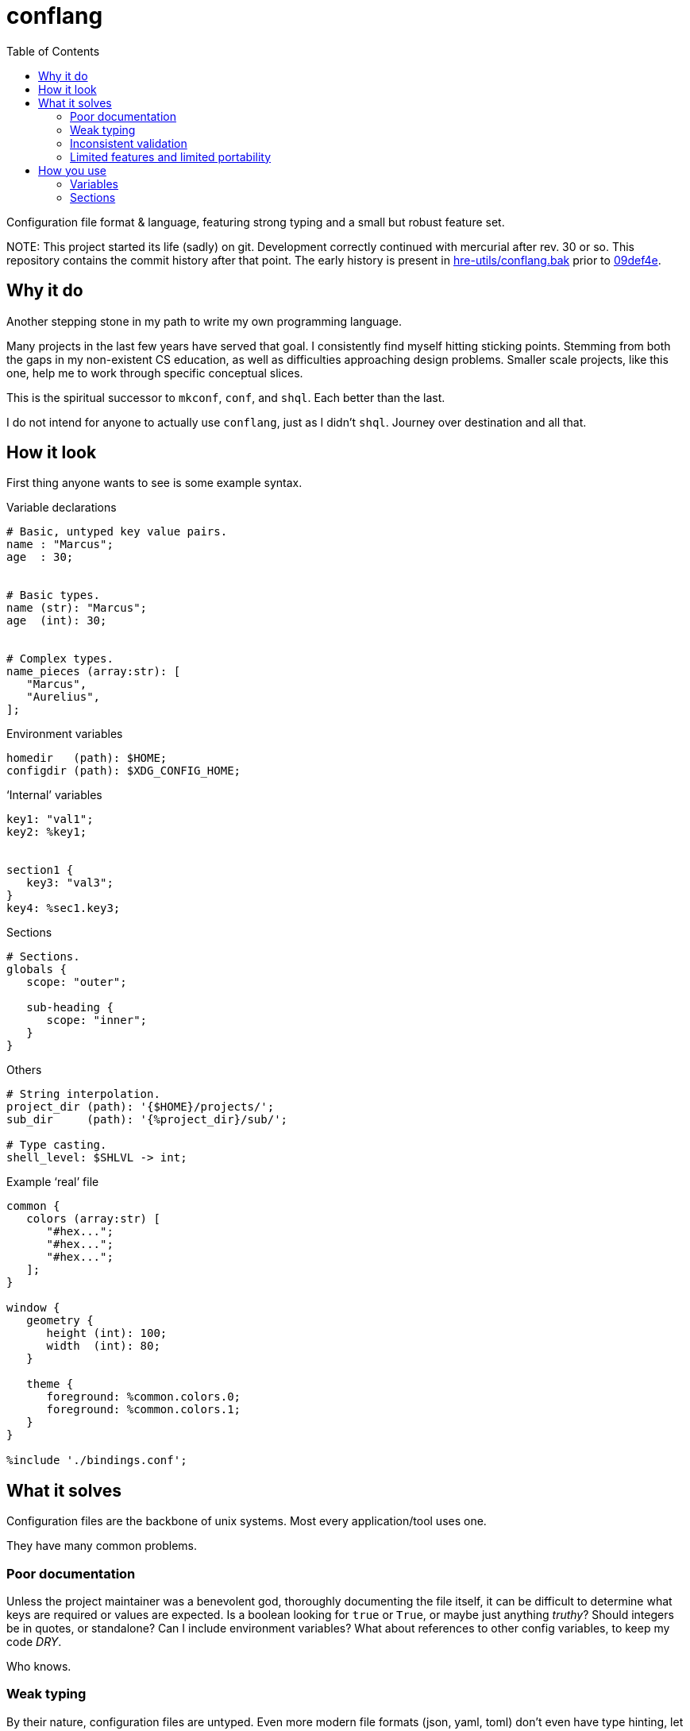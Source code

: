 = conflang
:toc:                      left
:toclevels:                3
:source-highlighter:       pygments
:pygments-style:           algol_nu
:pygments-linenums-mode:   table

Configuration file format & language, featuring strong typing and a small but robust feature set.

NOTE:
This project started its life (sadly) on git.
Development correctly continued with mercurial after rev. 30 or so.
This repository contains the commit history after that point.
The early history is present in https://github.com/hre-utils/conflang.bak[hre-utils/conflang.bak] prior to https://github.com/hre-utils/conflang.bak/commit/09def4e[09def4e].


== Why it do
Another stepping stone in my path to write my own programming language.

Many projects in the last few years have served that goal.
I consistently find myself hitting sticking points.
Stemming from both the gaps in my non-existent CS education, as well as difficulties approaching design problems.
Smaller scale projects, like this one, help me to work through specific conceptual slices.

This is the spiritual successor to `mkconf`, `conf`, and `shql`.
Each better than the last.

I do not intend for anyone to actually use `conflang`, just as I didn't `shql`.
Journey over destination and all that.


== How it look
First thing anyone wants to see is some example syntax.


.Variable declarations
----
# Basic, untyped key value pairs.
name : "Marcus";
age  : 30;


# Basic types.
name (str): "Marcus";
age  (int): 30;


# Complex types.
name_pieces (array:str): [
   "Marcus",
   "Aurelius",
];
----


.Environment variables
----
homedir   (path): $HOME;
configdir (path): $XDG_CONFIG_HOME;
----

.'`Internal`' variables
----
key1: "val1";
key2: %key1;


section1 {
   key3: "val3";
}
key4: %sec1.key3;
----

.Sections
----
# Sections.
globals {
   scope: "outer";

   sub-heading {
      scope: "inner";
   }
}
----

.Others
----
# String interpolation.
project_dir (path): '{$HOME}/projects/';
sub_dir     (path): '{%project_dir}/sub/';

# Type casting.
shell_level: $SHLVL -> int;
----

.Example '`real`' file
----
common {
   colors (array:str) [
      "#hex...";
      "#hex...";
      "#hex...";
   ];
}

window {
   geometry {
      height (int): 100;
      width  (int): 80;
   }

   theme {
      foreground: %common.colors.0;
      foreground: %common.colors.1;
   }
}

%include './bindings.conf';
----


== What it solves
Configuration files are the backbone of unix systems.
Most every application/tool uses one.

They have many common problems.

=== Poor documentation
Unless the project maintainer was a benevolent god, thoroughly documenting the file itself, it can be difficult to determine what keys are required or values are expected.
Is a boolean looking for `true` or `True`, or maybe just anything _truthy_?
Should integers be in quotes, or standalone?
Can I include environment variables?
What about references to other config variables, to keep my code _DRY_.

Who knows.

=== Weak typing
By their nature, configuration files are untyped.
Even more modern file formats (json, yaml, toml) don't even have type hinting, let alone strong type requirements.
For configuring utilities as critical a backup application, or system monitoring services, typing is necessary.

No script should fail due to semantic oversights in the configuration.

=== Inconsistent validation
Validating a configuration file is left entirely to the program author.
The extent to which they attempt to catch & appropriately handle edge cases can vary wildly.
Error reporting is often cryptic, or non-existent.

Programmers don't want to spend their time validating user input.
Shifting that responsibility to the config file itself allows them to write code.

=== Limited features and limited portability
Bash config files must typically sacrifice features for portability.
You don't want to download the entirety of Python3 just to parse a more complex config file for your project.
Thus limiting you to easily bash-parsable formats.
Largely just a series of `KEY=VALUE` lines.

This project aims to provide a decent feature set, writing entirely in the Lord's most venerable language: Bash.

With no external dependencies, this should run anywhere Bash 4.2+ is present.


== How you use
The core premise is: two configuration files are present.
One written by the programmer, the other by the end user.

The parent (programmer's) file enforces variables and types upon the child (end user's) file.
The child must declare sections & variables required by the parent.

The increased transparency makes it easier on both parties.

=== Variables
Variables are required in the child file if the parent does not have an expression.
If the parent's variable does have an expression, it serves as a default if omitted in the child.

[cols='1,1,3']
|===
| _./parent.conf_ | _./child.conf_ | result

| `age;`
| <not present>
| `Key Error: age must be set in ./child.conf`

| `age: 30;`
| <not present>
| `age: 30;`

| `age: 30;`
| `age: true;`
| `age: true;`

| `age (int);`
| `age: true;`
| `Type Error: age must be (int)`

| `age (int);`
| `age (bool): true`
| `Type Error: type of age may not be overwritten`

|===



=== Sections
Sections declared in the parent file are only required if at least one of the variables is required.

.Required
----
# Section is required, as one of the variables (age_1) is required.
required {
   # Required variable declaration.
   age_1;

   # Not required.
   age_2 (int): 30;
}

# Section & sub-section are both required, as variable (age) is required.
required_1 {
   required_2 {
      age;
   }
}
----

.Not required
----
# Section is not required, as none of the variables are required.
not_required {
   name (str) : "Marcus";
   age  (int) : 30;
}

# Top-level section is required, as is sub-level `sub_required`. Sub-level
# `not_required` is not.
required {
   not_required {
      age (int) 30;
   }

   sub_required {
      name;
   }
}
----
